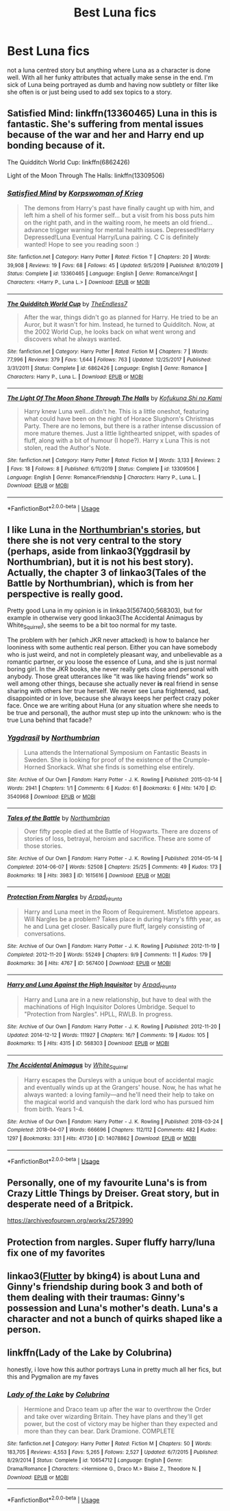 #+TITLE: Best Luna fics

* Best Luna fics
:PROPERTIES:
:Author: jasoneill23
:Score: 3
:DateUnix: 1586144940.0
:DateShort: 2020-Apr-06
:FlairText: Request
:END:
not a luna centred story but anything where Luna as a character is done well. With all her funky attributes that actually make sense in the end. I'm sick of Luna being portrayed as dumb and having now subtlety or filter like she often is or just being used to add sex topics to a story.


** Satisfied Mind: linkffn(13360465) Luna in this is fantastic. She's suffering from mental issues because of the war and her and Harry end up bonding because of it.

The Quidditch World Cup: linkffn(6862426)

Light of the Moon Through The Halls: linkffn(13309506)
:PROPERTIES:
:Author: flingerdinger
:Score: 1
:DateUnix: 1586149065.0
:DateShort: 2020-Apr-06
:END:

*** [[https://www.fanfiction.net/s/13360465/1/][*/Satisfied Mind/*]] by [[https://www.fanfiction.net/u/3350871/Korpswoman-of-Krieg][/Korpswoman of Krieg/]]

#+begin_quote
  The demons from Harry's past have finally caught up with him, and left him a shell of his former self... but a visit from his boss puts him on the right path, and in the waiting room, he meets an old friend... advance trigger warning for mental health issues. Depressed!Harry Depressed!Luna Eventual Harry/Luna pairing. C C is definitely wanted! Hope to see you reading soon :)
#+end_quote

^{/Site/:} ^{fanfiction.net} ^{*|*} ^{/Category/:} ^{Harry} ^{Potter} ^{*|*} ^{/Rated/:} ^{Fiction} ^{T} ^{*|*} ^{/Chapters/:} ^{20} ^{*|*} ^{/Words/:} ^{39,908} ^{*|*} ^{/Reviews/:} ^{19} ^{*|*} ^{/Favs/:} ^{68} ^{*|*} ^{/Follows/:} ^{45} ^{*|*} ^{/Updated/:} ^{9/5/2019} ^{*|*} ^{/Published/:} ^{8/10/2019} ^{*|*} ^{/Status/:} ^{Complete} ^{*|*} ^{/id/:} ^{13360465} ^{*|*} ^{/Language/:} ^{English} ^{*|*} ^{/Genre/:} ^{Romance/Angst} ^{*|*} ^{/Characters/:} ^{<Harry} ^{P.,} ^{Luna} ^{L.>} ^{*|*} ^{/Download/:} ^{[[http://www.ff2ebook.com/old/ffn-bot/index.php?id=13360465&source=ff&filetype=epub][EPUB]]} ^{or} ^{[[http://www.ff2ebook.com/old/ffn-bot/index.php?id=13360465&source=ff&filetype=mobi][MOBI]]}

--------------

[[https://www.fanfiction.net/s/6862426/1/][*/The Quidditch World Cup/*]] by [[https://www.fanfiction.net/u/2638737/TheEndless7][/TheEndless7/]]

#+begin_quote
  After the war, things didn't go as planned for Harry. He tried to be an Auror, but it wasn't for him. Instead, he turned to Quidditch. Now, at the 2002 World Cup, he looks back on what went wrong and discovers what he always wanted.
#+end_quote

^{/Site/:} ^{fanfiction.net} ^{*|*} ^{/Category/:} ^{Harry} ^{Potter} ^{*|*} ^{/Rated/:} ^{Fiction} ^{M} ^{*|*} ^{/Chapters/:} ^{7} ^{*|*} ^{/Words/:} ^{77,996} ^{*|*} ^{/Reviews/:} ^{379} ^{*|*} ^{/Favs/:} ^{1,644} ^{*|*} ^{/Follows/:} ^{763} ^{*|*} ^{/Updated/:} ^{12/25/2017} ^{*|*} ^{/Published/:} ^{3/31/2011} ^{*|*} ^{/Status/:} ^{Complete} ^{*|*} ^{/id/:} ^{6862426} ^{*|*} ^{/Language/:} ^{English} ^{*|*} ^{/Genre/:} ^{Romance} ^{*|*} ^{/Characters/:} ^{Harry} ^{P.,} ^{Luna} ^{L.} ^{*|*} ^{/Download/:} ^{[[http://www.ff2ebook.com/old/ffn-bot/index.php?id=6862426&source=ff&filetype=epub][EPUB]]} ^{or} ^{[[http://www.ff2ebook.com/old/ffn-bot/index.php?id=6862426&source=ff&filetype=mobi][MOBI]]}

--------------

[[https://www.fanfiction.net/s/13309506/1/][*/The Light Of The Moon Shone Through The Halls/*]] by [[https://www.fanfiction.net/u/8477392/Kofukuna-Shi-no-Kami][/Kofukuna Shi no Kami/]]

#+begin_quote
  Harry knew Luna well...didn't he. This is a little oneshot, featuring what could have been on the night of Horace Slughorn's Christmas Party. There are no lemons, but there is a rather intense discussion of more mature themes. Just a little lighthearted snippet, with spades of fluff, along with a bit of humour (I hope?). Harry x Luna This is not stolen, read the Author's Note.
#+end_quote

^{/Site/:} ^{fanfiction.net} ^{*|*} ^{/Category/:} ^{Harry} ^{Potter} ^{*|*} ^{/Rated/:} ^{Fiction} ^{M} ^{*|*} ^{/Words/:} ^{3,133} ^{*|*} ^{/Reviews/:} ^{2} ^{*|*} ^{/Favs/:} ^{18} ^{*|*} ^{/Follows/:} ^{8} ^{*|*} ^{/Published/:} ^{6/11/2019} ^{*|*} ^{/Status/:} ^{Complete} ^{*|*} ^{/id/:} ^{13309506} ^{*|*} ^{/Language/:} ^{English} ^{*|*} ^{/Genre/:} ^{Romance/Friendship} ^{*|*} ^{/Characters/:} ^{Harry} ^{P.,} ^{Luna} ^{L.} ^{*|*} ^{/Download/:} ^{[[http://www.ff2ebook.com/old/ffn-bot/index.php?id=13309506&source=ff&filetype=epub][EPUB]]} ^{or} ^{[[http://www.ff2ebook.com/old/ffn-bot/index.php?id=13309506&source=ff&filetype=mobi][MOBI]]}

--------------

*FanfictionBot*^{2.0.0-beta} | [[https://github.com/tusing/reddit-ffn-bot/wiki/Usage][Usage]]
:PROPERTIES:
:Author: FanfictionBot
:Score: 1
:DateUnix: 1586149090.0
:DateShort: 2020-Apr-06
:END:


** I like Luna in the [[https://archiveofourown.org/series/103340][Northumbrian's stories]], but there she is not very central to the story (perhaps, aside from linkao3(Yggdrasil by Northumbrian), but it is not his best story). Actually, the chapter 3 of linkao3(Tales of the Battle by Northumbrian), which is from her perspective is really good.

Pretty good Luna in my opinion is in linkao3(567400;568303), but for example in otherwise very good linkao3(The Accidental Animagus by White_Squirrel), she seems to be a bit too normal for my taste.

The problem with her (which JKR never attacked) is how to balance her looniness with some authentic real person. Either you can have somebody who is just weird, and not in completely pleasant way, and unbelievable as a romantic partner, or you loose the essence of Luna, and she is just normal boring girl. In the JKR books, she never really gets close and personal with anybody. Those great utterances like “it was like having friends” work so well among other things, because she actually never *is* real friend in sense sharing with others her true herself. We never see Luna frightened, sad, disappointed or in love, because she always keeps her perfect crazy poker face. Once we are writing about Huna (or any situation where she needs to be true and personal), the author must step up into the unknown: who is the true Luna behind that facade?
:PROPERTIES:
:Author: ceplma
:Score: 1
:DateUnix: 1586172320.0
:DateShort: 2020-Apr-06
:END:

*** [[https://archiveofourown.org/works/3540968][*/Yggdrasil/*]] by [[https://www.archiveofourown.org/users/Northumbrian/pseuds/Northumbrian][/Northumbrian/]]

#+begin_quote
  Luna attends the International Symposium on Fantastic Beasts in Sweden. She is looking for proof of the existence of the Crumple-Horned Snorkack. What she finds is something else entirely.
#+end_quote

^{/Site/:} ^{Archive} ^{of} ^{Our} ^{Own} ^{*|*} ^{/Fandom/:} ^{Harry} ^{Potter} ^{-} ^{J.} ^{K.} ^{Rowling} ^{*|*} ^{/Published/:} ^{2015-03-14} ^{*|*} ^{/Words/:} ^{2941} ^{*|*} ^{/Chapters/:} ^{1/1} ^{*|*} ^{/Comments/:} ^{6} ^{*|*} ^{/Kudos/:} ^{61} ^{*|*} ^{/Bookmarks/:} ^{6} ^{*|*} ^{/Hits/:} ^{1470} ^{*|*} ^{/ID/:} ^{3540968} ^{*|*} ^{/Download/:} ^{[[https://archiveofourown.org/downloads/3540968/Yggdrasil.epub?updated_at=1518182998][EPUB]]} ^{or} ^{[[https://archiveofourown.org/downloads/3540968/Yggdrasil.mobi?updated_at=1518182998][MOBI]]}

--------------

[[https://archiveofourown.org/works/1615616][*/Tales of the Battle/*]] by [[https://www.archiveofourown.org/users/Northumbrian/pseuds/Northumbrian][/Northumbrian/]]

#+begin_quote
  Over fifty people died at the Battle of Hogwarts. There are dozens of stories of loss, betrayal, heroism and sacrifice. These are some of those stories.
#+end_quote

^{/Site/:} ^{Archive} ^{of} ^{Our} ^{Own} ^{*|*} ^{/Fandom/:} ^{Harry} ^{Potter} ^{-} ^{J.} ^{K.} ^{Rowling} ^{*|*} ^{/Published/:} ^{2014-05-14} ^{*|*} ^{/Completed/:} ^{2014-06-07} ^{*|*} ^{/Words/:} ^{52508} ^{*|*} ^{/Chapters/:} ^{25/25} ^{*|*} ^{/Comments/:} ^{49} ^{*|*} ^{/Kudos/:} ^{173} ^{*|*} ^{/Bookmarks/:} ^{18} ^{*|*} ^{/Hits/:} ^{3983} ^{*|*} ^{/ID/:} ^{1615616} ^{*|*} ^{/Download/:} ^{[[https://archiveofourown.org/downloads/1615616/Tales%20of%20the%20Battle.epub?updated_at=1493268862][EPUB]]} ^{or} ^{[[https://archiveofourown.org/downloads/1615616/Tales%20of%20the%20Battle.mobi?updated_at=1493268862][MOBI]]}

--------------

[[https://archiveofourown.org/works/567400][*/Protection From Nargles/*]] by [[https://www.archiveofourown.org/users/Arpad_Hrunta/pseuds/Arpad_Hrunta][/Arpad_Hrunta/]]

#+begin_quote
  Harry and Luna meet in the Room of Requirement. Mistletoe appears. Will Nargles be a problem? Takes place in during Harry's fifth year, as he and Luna get closer. Basically pure fluff, largely consisting of conversations.
#+end_quote

^{/Site/:} ^{Archive} ^{of} ^{Our} ^{Own} ^{*|*} ^{/Fandom/:} ^{Harry} ^{Potter} ^{-} ^{J.} ^{K.} ^{Rowling} ^{*|*} ^{/Published/:} ^{2012-11-19} ^{*|*} ^{/Completed/:} ^{2012-11-20} ^{*|*} ^{/Words/:} ^{55249} ^{*|*} ^{/Chapters/:} ^{9/9} ^{*|*} ^{/Comments/:} ^{11} ^{*|*} ^{/Kudos/:} ^{179} ^{*|*} ^{/Bookmarks/:} ^{36} ^{*|*} ^{/Hits/:} ^{4767} ^{*|*} ^{/ID/:} ^{567400} ^{*|*} ^{/Download/:} ^{[[https://archiveofourown.org/downloads/567400/Protection%20From%20Nargles.epub?updated_at=1387405425][EPUB]]} ^{or} ^{[[https://archiveofourown.org/downloads/567400/Protection%20From%20Nargles.mobi?updated_at=1387405425][MOBI]]}

--------------

[[https://archiveofourown.org/works/568303][*/Harry and Luna Against the High Inquisitor/*]] by [[https://www.archiveofourown.org/users/Arpad_Hrunta/pseuds/Arpad_Hrunta][/Arpad_Hrunta/]]

#+begin_quote
  Harry and Luna are in a new relationship, but have to deal with the machinations of High Inquisitor Dolores Umbridge. Sequel to "Protection from Nargles". HPLL, RWLB. In progress.
#+end_quote

^{/Site/:} ^{Archive} ^{of} ^{Our} ^{Own} ^{*|*} ^{/Fandom/:} ^{Harry} ^{Potter} ^{-} ^{J.} ^{K.} ^{Rowling} ^{*|*} ^{/Published/:} ^{2012-11-20} ^{*|*} ^{/Updated/:} ^{2014-12-12} ^{*|*} ^{/Words/:} ^{111927} ^{*|*} ^{/Chapters/:} ^{16/?} ^{*|*} ^{/Comments/:} ^{19} ^{*|*} ^{/Kudos/:} ^{105} ^{*|*} ^{/Bookmarks/:} ^{15} ^{*|*} ^{/Hits/:} ^{4315} ^{*|*} ^{/ID/:} ^{568303} ^{*|*} ^{/Download/:} ^{[[https://archiveofourown.org/downloads/568303/Harry%20and%20Luna%20Against.epub?updated_at=1418452659][EPUB]]} ^{or} ^{[[https://archiveofourown.org/downloads/568303/Harry%20and%20Luna%20Against.mobi?updated_at=1418452659][MOBI]]}

--------------

[[https://archiveofourown.org/works/14078862][*/The Accidental Animagus/*]] by [[https://www.archiveofourown.org/users/White_Squirrel/pseuds/White_Squirrel][/White_Squirrel/]]

#+begin_quote
  Harry escapes the Dursleys with a unique bout of accidental magic and eventually winds up at the Grangers' house. Now, he has what he always wanted: a loving family---and he'll need their help to take on the magical world and vanquish the dark lord who has pursued him from birth. Years 1-4.
#+end_quote

^{/Site/:} ^{Archive} ^{of} ^{Our} ^{Own} ^{*|*} ^{/Fandom/:} ^{Harry} ^{Potter} ^{-} ^{J.} ^{K.} ^{Rowling} ^{*|*} ^{/Published/:} ^{2018-03-24} ^{*|*} ^{/Completed/:} ^{2018-04-07} ^{*|*} ^{/Words/:} ^{666696} ^{*|*} ^{/Chapters/:} ^{112/112} ^{*|*} ^{/Comments/:} ^{482} ^{*|*} ^{/Kudos/:} ^{1297} ^{*|*} ^{/Bookmarks/:} ^{331} ^{*|*} ^{/Hits/:} ^{41730} ^{*|*} ^{/ID/:} ^{14078862} ^{*|*} ^{/Download/:} ^{[[https://archiveofourown.org/downloads/14078862/The%20Accidental%20Animagus.epub?updated_at=1577064188][EPUB]]} ^{or} ^{[[https://archiveofourown.org/downloads/14078862/The%20Accidental%20Animagus.mobi?updated_at=1577064188][MOBI]]}

--------------

*FanfictionBot*^{2.0.0-beta} | [[https://github.com/tusing/reddit-ffn-bot/wiki/Usage][Usage]]
:PROPERTIES:
:Author: FanfictionBot
:Score: 1
:DateUnix: 1586172343.0
:DateShort: 2020-Apr-06
:END:


** Personally, one of my favourite Luna's is from Crazy Little Things by Dreiser. Great story, but in desperate need of a Britpick.

[[https://archiveofourown.org/works/2573990]]
:PROPERTIES:
:Author: Avalon1632
:Score: 1
:DateUnix: 1586176696.0
:DateShort: 2020-Apr-06
:END:


** Protection from nargles. Super fluffy harry/luna fix one of my favorites
:PROPERTIES:
:Author: Aniki356
:Score: 1
:DateUnix: 1586179572.0
:DateShort: 2020-Apr-06
:END:


** linkao3([[https://archiveofourown.org/works/17661095][Flutter]] by bking4) is about Luna and Ginny's friendship during book 3 and both of them dealing with their traumas: Ginny's possession and Luna's mother's death. Luna's a character and not a bunch of quirks shaped like a person.
:PROPERTIES:
:Author: AgathaJames
:Score: 1
:DateUnix: 1586179864.0
:DateShort: 2020-Apr-06
:END:


** linkffn(Lady of the Lake by Colubrina)

honestly, i love how this author portrays Luna in pretty much all her fics, but this and Pygmalion are my faves
:PROPERTIES:
:Author: trichstersongs
:Score: 1
:DateUnix: 1586180657.0
:DateShort: 2020-Apr-06
:END:

*** [[https://www.fanfiction.net/s/10654712/1/][*/Lady of the Lake/*]] by [[https://www.fanfiction.net/u/4314892/Colubrina][/Colubrina/]]

#+begin_quote
  Hermione and Draco team up after the war to overthrow the Order and take over wizarding Britain. They have plans and they'll get power, but the cost of victory may be higher than they expected and more than they can bear. Dark Dramione. COMPLETE
#+end_quote

^{/Site/:} ^{fanfiction.net} ^{*|*} ^{/Category/:} ^{Harry} ^{Potter} ^{*|*} ^{/Rated/:} ^{Fiction} ^{M} ^{*|*} ^{/Chapters/:} ^{50} ^{*|*} ^{/Words/:} ^{183,705} ^{*|*} ^{/Reviews/:} ^{4,553} ^{*|*} ^{/Favs/:} ^{5,265} ^{*|*} ^{/Follows/:} ^{2,527} ^{*|*} ^{/Updated/:} ^{6/7/2015} ^{*|*} ^{/Published/:} ^{8/29/2014} ^{*|*} ^{/Status/:} ^{Complete} ^{*|*} ^{/id/:} ^{10654712} ^{*|*} ^{/Language/:} ^{English} ^{*|*} ^{/Genre/:} ^{Drama/Romance} ^{*|*} ^{/Characters/:} ^{<Hermione} ^{G.,} ^{Draco} ^{M.>} ^{Blaise} ^{Z.,} ^{Theodore} ^{N.} ^{*|*} ^{/Download/:} ^{[[http://www.ff2ebook.com/old/ffn-bot/index.php?id=10654712&source=ff&filetype=epub][EPUB]]} ^{or} ^{[[http://www.ff2ebook.com/old/ffn-bot/index.php?id=10654712&source=ff&filetype=mobi][MOBI]]}

--------------

*FanfictionBot*^{2.0.0-beta} | [[https://github.com/tusing/reddit-ffn-bot/wiki/Usage][Usage]]
:PROPERTIES:
:Author: FanfictionBot
:Score: 1
:DateUnix: 1586180681.0
:DateShort: 2020-Apr-06
:END:
